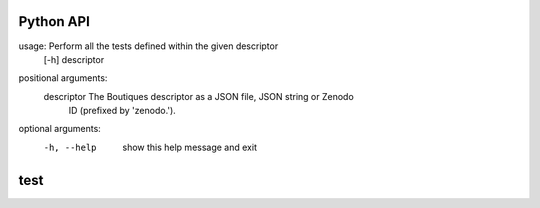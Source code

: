 Python API
==========
usage: Perform all the tests defined within the given descriptor
       [-h] descriptor

positional arguments:
  descriptor  The Boutiques descriptor as a JSON file, JSON string or Zenodo
              ID (prefixed by 'zenodo.').

optional arguments:
  -h, --help  show this help message and exit


**test**
========

.. argparse::
    :module: bosh
    :func: parser_test
    :prog: bosh test
